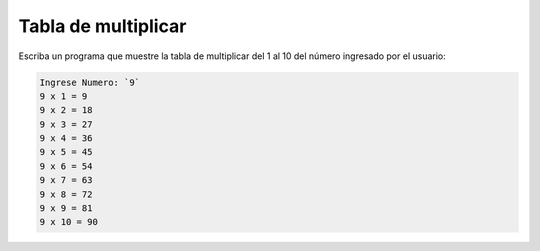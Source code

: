 Tabla de multiplicar
--------------------

Escriba un programa que
muestre la tabla de multiplicar del 1 al 10
del número ingresado por el usuario:

.. code-block:: testcase

    Ingrese Numero: `9`
    9 x 1 = 9
    9 x 2 = 18
    9 x 3 = 27
    9 x 4 = 36
    9 x 5 = 45
    9 x 6 = 54
    9 x 7 = 63
    9 x 8 = 72
    9 x 9 = 81
    9 x 10 = 90
